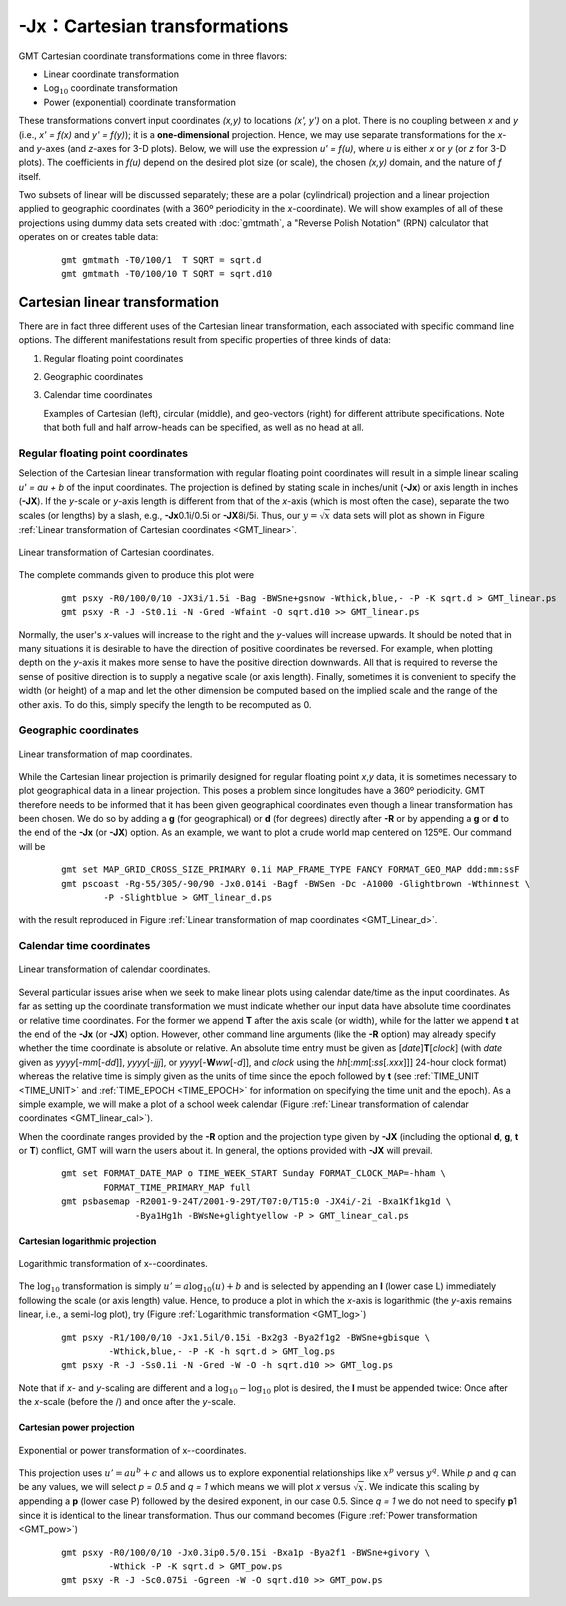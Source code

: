 -Jx：Cartesian transformations
==============================

GMT Cartesian coordinate transformations come in three flavors:

-  Linear coordinate transformation

-  Log\ :math:`_{10}` coordinate transformation

-  Power (exponential) coordinate transformation

These transformations convert input coordinates *(x,y)* to
locations *(x', y')* on a plot. There is no coupling between
*x* and *y* (i.e., *x' = f(x)* and *y' = f(y)*);
it is a **one-dimensional** projection. Hence, we may use separate
transformations for the *x*- and *y*-axes (and
*z*-axes for 3-D plots). Below, we will use the expression
*u' = f(u)*, where *u* is either *x* or *y* (or
*z* for 3-D plots). The coefficients in *f(u)* depend on the
desired plot size (or scale), the chosen *(x,y)* domain, and the
nature of *f* itself.

Two subsets of linear will be discussed separately; these are a polar
(cylindrical) projection and a linear projection applied to geographic
coordinates (with a 360º periodicity in the *x*-coordinate). We
will show examples of all of these projections using dummy data sets
created with :doc:`gmtmath`, a "Reverse
Polish Notation" (RPN) calculator that operates on or creates table data:

   ::

      gmt gmtmath -T0/100/1  T SQRT = sqrt.d
      gmt gmtmath -T0/100/10 T SQRT = sqrt.d10

Cartesian linear transformation
-------------------------------

There are in fact three different uses of the Cartesian linear
transformation, each associated with specific command line options. The
different manifestations result from specific properties of three kinds
of data:

#. Regular floating point coordinates

#. Geographic coordinates

#. Calendar time coordinates

   Examples of Cartesian (left), circular (middle), and geo-vectors (right) for different
   attribute specifications. Note that both full and half arrow-heads can be specified, as well as no head at all.

Regular floating point coordinates
^^^^^^^^^^^^^^^^^^^^^^^^^^^^^^^^^^

Selection of the Cartesian linear transformation with regular floating
point coordinates will result in a simple linear scaling
*u' = au + b* of the input coordinates. The projection is defined
by stating scale in inches/unit (**-Jx**) or axis length in inches (**-JX**).
If the *y*-scale or *y*-axis length is different from that of the
*x*-axis (which is most often the case), separate the two scales (or
lengths) by a slash, e.g., **-Jx**\ 0.1i/0.5i or **-JX**\ 8i/5i. Thus,
our :math:`y = \sqrt{x}` data sets will plot as shown in
Figure :ref:`Linear transformation of Cartesian coordinates <GMT_linear>`.

.. _GMT_linear:

.. figure:: /images/GMT_linear.*
   :width: 400 px
   :align: center

   Linear transformation of Cartesian coordinates.


The complete commands given to produce this plot were

   ::

    gmt psxy -R0/100/0/10 -JX3i/1.5i -Bag -BWSne+gsnow -Wthick,blue,- -P -K sqrt.d > GMT_linear.ps
    gmt psxy -R -J -St0.1i -N -Gred -Wfaint -O sqrt.d10 >> GMT_linear.ps

Normally, the user's *x*-values will increase to the right and the
*y*-values will increase upwards. It should be noted that in many
situations it is desirable to have the direction of positive coordinates
be reversed. For example, when plotting depth on the *y*-axis it makes
more sense to have the positive direction downwards. All that is
required to reverse the sense of positive direction is to supply a
negative scale (or axis length). Finally, sometimes it is convenient to
specify the width (or height) of a map and let the other dimension be
computed based on the implied scale and the range of the other axis. To
do this, simply specify the length to be recomputed as 0.

Geographic coordinates
^^^^^^^^^^^^^^^^^^^^^^

.. _GMT_linear_d:

.. figure:: /images/GMT_linear_d.*
   :width: 500 px
   :align: center

   Linear transformation of map coordinates.


While the Cartesian linear projection is primarily designed for regular
floating point *x*,\ *y* data, it is sometimes necessary to plot
geographical data in a linear projection. This poses a problem since
longitudes have a 360º periodicity. GMT therefore needs to be informed
that it has been given geographical coordinates even though a linear
transformation has been chosen. We do so by adding a **g** (for
geographical) or **d** (for degrees) directly after **-R** or by
appending a **g** or **d** to the end of the **-Jx** (or **-JX**)
option. As an example, we want to plot a crude world map centered on
125ºE. Our command will be

  ::

    gmt set MAP_GRID_CROSS_SIZE_PRIMARY 0.1i MAP_FRAME_TYPE FANCY FORMAT_GEO_MAP ddd:mm:ssF
    gmt pscoast -Rg-55/305/-90/90 -Jx0.014i -Bagf -BWSen -Dc -A1000 -Glightbrown -Wthinnest \
            -P -Slightblue > GMT_linear_d.ps

with the result reproduced in
Figure :ref:`Linear transformation of map coordinates <GMT_Linear_d>`.

Calendar time coordinates
^^^^^^^^^^^^^^^^^^^^^^^^^

.. _GMT_linear_cal:

.. figure:: /images/GMT_linear_cal.*
   :width: 400 px
   :align: center

   Linear transformation of calendar coordinates.


Several particular issues arise when we seek to make linear plots using
calendar date/time as the input coordinates. As far as setting up the
coordinate transformation we must indicate whether our input data have
absolute time coordinates or relative time coordinates. For the former
we append **T** after the axis scale (or width), while for the latter we
append **t** at the end of the **-Jx** (or **-JX**) option. However,
other command line arguments (like the **-R** option) may already
specify whether the time coordinate is absolute or relative. An absolute
time entry must be given as [*date*\ ]\ **T**\ [*clock*\ ] (with *date*
given as *yyyy*\ [-*mm*\ [-*dd*]], *yyyy*\ [-*jjj*], or
*yyyy*\ [-**W**\ *ww*\ [-*d*]], and *clock* using the
*hh*\ [:*mm*\ [:*ss*\ [*.xxx*]]] 24-hour clock format) whereas the
relative time is simply given as the units of time since the epoch
followed by **t** (see :ref:`TIME_UNIT <TIME_UNIT>` and :ref:`TIME_EPOCH <TIME_EPOCH>` for
information on specifying the time unit and the epoch). As a simple
example, we will make a plot of a school week calendar
(Figure :ref:`Linear transformation of calendar coordinates <GMT_linear_cal>`).

When the coordinate ranges provided by the **-R** option and the
projection type given by **-JX** (including the optional **d**, **g**,
**t** or **T**) conflict, GMT will warn the users about it. In
general, the options provided with **-JX** will prevail.

   ::

    gmt set FORMAT_DATE_MAP o TIME_WEEK_START Sunday FORMAT_CLOCK_MAP=-hham \
            FORMAT_TIME_PRIMARY_MAP full
    gmt psbasemap -R2001-9-24T/2001-9-29T/T07:0/T15:0 -JX4i/-2i -Bxa1Kf1kg1d \
                  -Bya1Hg1h -BWsNe+glightyellow -P > GMT_linear_cal.ps

Cartesian logarithmic projection
~~~~~~~~~~~~~~~~~~~~~~~~~~~~~~~~

.. _GMT_log:

.. figure:: /images/GMT_log.*
   :width: 400 px
   :align: center

   Logarithmic transformation of x--coordinates.


The :math:`\log_{10}` transformation is simply
:math:`u' = a \log_{10}(u) + b` and is selected by appending an **l**
(lower case L) immediately following the scale (or axis length) value.
Hence, to produce a plot in which the *x*-axis is logarithmic (the
*y*-axis remains linear, i.e., a semi-log plot), try (Figure :ref:`Logarithmic
transformation <GMT_log>`)

   ::

    gmt psxy -R1/100/0/10 -Jx1.5il/0.15i -Bx2g3 -Bya2f1g2 -BWSne+gbisque \
             -Wthick,blue,- -P -K -h sqrt.d > GMT_log.ps
    gmt psxy -R -J -Ss0.1i -N -Gred -W -O -h sqrt.d10 >> GMT_log.ps

Note that if *x*- and *y*-scaling are different and a
:math:`\log_{10}-\log_{10}` plot is desired, the **l** must be
appended twice: Once after the *x*-scale (before the /) and once after
the *y*-scale.

Cartesian power projection
~~~~~~~~~~~~~~~~~~~~~~~~~~~~~~~~~~~~~~~~~~~~~~~~

.. _GMT_pow:

.. figure:: /images/GMT_pow.*
   :width: 400 px
   :align: center

   Exponential or power transformation of x--coordinates.


This projection uses :math:`u' = a u^b + c` and allows us to explore
exponential relationships like :math:`x^p` versus :math:`y^q`.
While *p* and *q* can be any values, we will select *p
= 0.5* and *q = 1* which means we will plot *x* versus
:math:`\sqrt{x}`. We indicate this scaling by appending a **p** (lower
case P) followed by the desired exponent, in our case 0.5. Since
*q = 1* we do not need to specify **p**\ 1 since it is identical
to the linear transformation. Thus our command becomes (Figure :ref:`Power
transformation <GMT_pow>`)

   ::

    gmt psxy -R0/100/0/10 -Jx0.3ip0.5/0.15i -Bxa1p -Bya2f1 -BWSne+givory \
             -Wthick -P -K sqrt.d > GMT_pow.ps
    gmt psxy -R -J -Sc0.075i -Ggreen -W -O sqrt.d10 >> GMT_pow.ps
